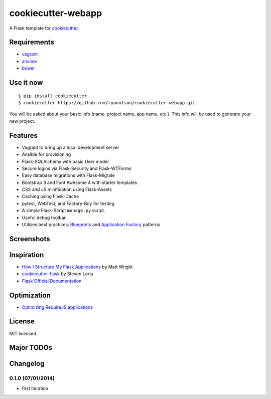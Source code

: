 cookiecutter-webapp
===================

A Flask template for cookiecutter_.

.. _cookiecutter: https://github.com/audreyr/cookiecutter


Requirements
------------

- `vagrant <http://vagrantup.com>`_
- `ansible <http://ansible.com>`_
- `bower <http://bower.io>`_


Use it now
----------
::

    $ pip install cookiecutter
    $ cookiecutter https://github.com/ryanolson/cookiecutter-webapp.git

You will be asked about your basic info (name, project name, app name, etc.). This
info will be used to generate your new project.


Features
--------

- Vagrant to bring up a local development server
- Ansible for provisioning
- Flask-SQLAlchemy with basic User model
- Secure logins via Flask-Security and Flask-WTForms
- Easy database migrations with Flask-Migrate
- Bootstrap 3 and Font Awesome 4 with starter templates
- CSS and JS minification using Flask-Assets
- Caching using Flask-Cache
- pytest, WebTest, and Factory-Boy for testing
- A simple Flask-Script ``manage.py`` script.
- Useful debug toolbar
- Utilizes best practices: `Blueprints <http://flask.pocoo.org/docs/blueprints/>`_ and `Application Factory <http://flask.pocoo.org/docs/patterns/appfactories/>`_ patterns


Screenshots
-----------

.. image:: https://dl.dropboxusercontent.com/u/1693233/github/cookiecutter-flask-01.png
    :target: https://dl.dropboxusercontent.com/u/1693233/github/cookiecutter-flask-01.png
    :alt: Home page

.. image:: https://dl.dropboxusercontent.com/u/1693233/github/cookiecutter-flask-02.png.png
    :target: https://dl.dropboxusercontent.com/u/1693233/github/cookiecutter-flask-02.png.png
    :alt: Registration form



Inspiration
-----------

- `How I Structure My Flask Applications <http://mattupstate.com/python/2013/06/26/how-i-structure-my-flask-applications.html>`_ by Matt Wright
- `cookiecutter-flask <https://github.com/sloria/cookiecutter-flask/>`_ by Steven Loria
- `Flask Official Documentation <http://flask.pocoo.org/docs/>`_

Optimization
------------
- `Optimizing RequireJS applications <http://www.webdeveasy.com/optimize-requirejs-projects/>`_

License
-------

MIT licensed.


Major TODOs
-----------



Changelog
---------

0.1.0 (07/01/2014)
******************

- first iteration
